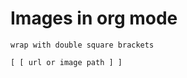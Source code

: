 * Images in org mode
: wrap with double square brackets
#+begin_src 
  [ [ url or image path ] ]
#+end_src


